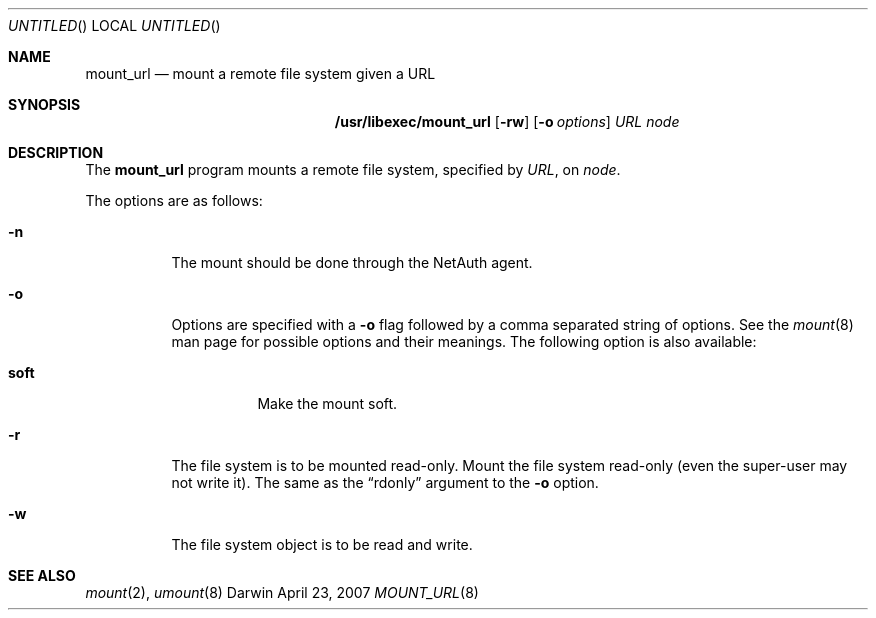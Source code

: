 .Dd April 23, 2007
.Os Darwin
.Dt MOUNT_URL 8
.Sh NAME
.Nm mount_url
.Nd mount a remote file system given a URL
.Sh SYNOPSIS
.Nm /usr/libexec/mount_url
.Op Fl rw
.Op Fl o Ar options
.Ar URL node
.Sh DESCRIPTION
The
.Nm mount_url
program
mounts a remote file system, specified by
.Ar URL ,
on
.Ar node .
.Pp
The options are as follows:
.Bl -tag -width indent
.It Fl n
The mount should be done through the NetAuth agent.
.It Fl o
Options are specified with a
.Fl o
flag followed by a comma separated string of options.
See the
.Xr mount 8
man page for possible options and their meanings.
The following option is also available:
.Pp
.Bl -tag -width indent
.It Cm soft
Make the mount soft.
.El
.It Fl r
The file system is to be mounted read-only.
Mount the file system read-only (even the super-user may not write it).
The same as the
.Dq rdonly
argument to the
.Fl o
option.
.It Fl w
The file system object is to be read and write.
.El
.Sh SEE ALSO
.Xr mount 2 ,
.Xr umount 8
